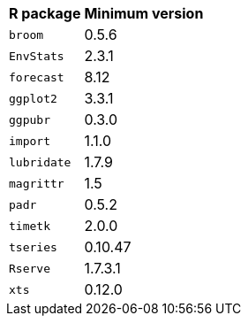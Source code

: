 ++++
<table>
<tr><th>R package</th><th>Minimum version</th></tr>
<tr><td><code>broom</code></td><td>0.5.6</td></tr>
<tr><td><code>EnvStats</code></td><td>2.3.1</td></tr>
<tr><td><code>forecast</code></td><td>8.12</td></tr>
<tr><td><code>ggplot2</code></td><td>3.3.1</td></tr>
<tr><td><code>ggpubr</code></td><td>0.3.0</td></tr>
<tr><td><code>import</code></td><td>1.1.0</td></tr>
<tr><td><code>lubridate</code></td><td>1.7.9</td></tr>
<tr><td><code>magrittr</code></td><td>1.5</td></tr>
<tr><td><code>padr</code></td><td>0.5.2</td></tr>
<tr><td><code>timetk</code></td><td>2.0.0</td></tr>
<tr><td><code>tseries</code></td><td>0.10.47</td></tr>
<tr><td><code>Rserve</code></td><td>1.7.3.1</td></tr>
<tr><td><code>xts</code></td><td>0.12.0</td></tr>
</table>
++++
